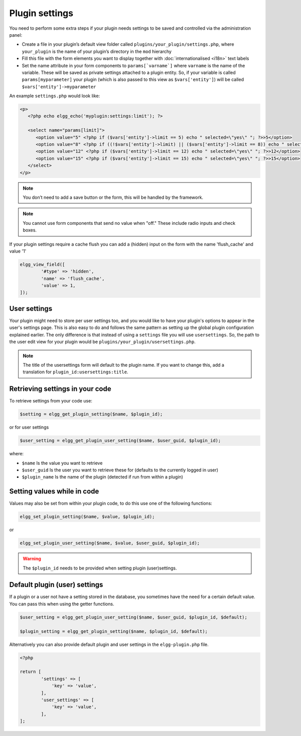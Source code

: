 Plugin settings
===============

You need to perform some extra steps if your plugin needs settings to be saved and controlled via the administration panel:

- Create a file in your plugin’s default view folder called ``plugins/your_plugin/settings.php``, where ``your_plugin`` is the name of your plugin’s directory in the ``mod`` hierarchy
- Fill this file with the form elements you want to display together with :doc:`internationalised <i18n>` text labels
- Set the name attribute in your form components to ``params[`varname`]`` where ``varname`` is the name of the variable. These will be saved as private settings attached to a plugin entity. So, if your variable is called ``params[myparameter]`` your plugin (which is also passed to this view as ``$vars['entity']``) will be called ``$vars['entity']->myparameter``

An example ``settings.php`` would look like:

.. code-block:: php

   <p>
      <?php echo elgg_echo('myplugin:settings:limit'); ?>

      <select name="params[limit]">
         <option value="5" <?php if ($vars['entity']->limit == 5) echo " selected=\"yes\" "; ?>>5</option>
         <option value="8" <?php if ((!$vars['entity']->limit) || ($vars['entity']->limit == 8)) echo " selected=\"yes\" "; ?>>8</option>
         <option value="12" <?php if ($vars['entity']->limit == 12) echo " selected=\"yes\" "; ?>>12</option>
         <option value="15" <?php if ($vars['entity']->limit == 15) echo " selected=\"yes\" "; ?>>15</option>
      </select>
   </p>

.. note::

   You don’t need to add a save button or the form, this will be handled by the framework.

.. note::

   You cannot use form components that send no value when "off." These include radio inputs and check boxes.

If your plugin settings require a cache flush you can add a (hidden) input on the form with the name 'flush_cache' and value '1'
  
.. code-block:: php

	elgg_view_field([
		'#type' => 'hidden',
		'name' => 'flush_cache',
		'value' => 1,
	]);

User settings
-------------

Your plugin might need to store per user settings too, and you would like to have your plugin's options to appear in the user's settings page. This is also easy to do and follows the same pattern as setting up the global plugin configuration explained earlier. The only difference is that instead of using a ``settings`` file you will use ``usersettings``. So, the path to the user edit view for your plugin would be ``plugins/your_plugin/usersettings.php``.

.. note::

   The title of the usersettings form will default to the plugin name. If you want to change this, add a translation for ``plugin_id:usersettings:title``.

Retrieving settings in your code
--------------------------------

To retrieve settings from your code use:

.. code-block:: php

   $setting = elgg_get_plugin_setting($name, $plugin_id);
   
or for user settings

.. code-block:: php

   $user_setting = elgg_get_plugin_user_setting($name, $user_guid, $plugin_id);
   
where:

- ``$name`` Is the value you want to retrieve
- ``$user_guid`` Is the user you want to retrieve these for (defaults to the currently logged in user)
- ``$plugin_name`` Is the name of the plugin (detected if run from within a plugin)

Setting values while in code
----------------------------

Values may also be set from within your plugin code, to do this use one of the following functions:

.. code-block:: php

   elgg_set_plugin_setting($name, $value, $plugin_id);

or 

.. code-block:: php

   elgg_set_plugin_user_setting($name, $value, $user_guid, $plugin_id);
   
.. warning::

   The ``$plugin_id`` needs to be provided when setting plugin (user)settings.
   
Default plugin (user) settings
------------------------------

If a plugin or a user not have a setting stored in the database, you sometimes have the need for a certain default value.
You can pass this when using the getter functions.

.. code-block:: php

   $user_setting = elgg_get_plugin_user_setting($name, $user_guid, $plugin_id, $default);
   
   $plugin_setting = elgg_get_plugin_setting($name, $plugin_id, $default);
   
Alternatively you can also provide default plugin and user settings in the ``elgg-plugin.php`` file.

.. code-block:: php

	<?php

	return [
		'settings' => [
		    'key' => 'value',
		],
		'user_settings' => [
		    'key' => 'value',
		],
	];
